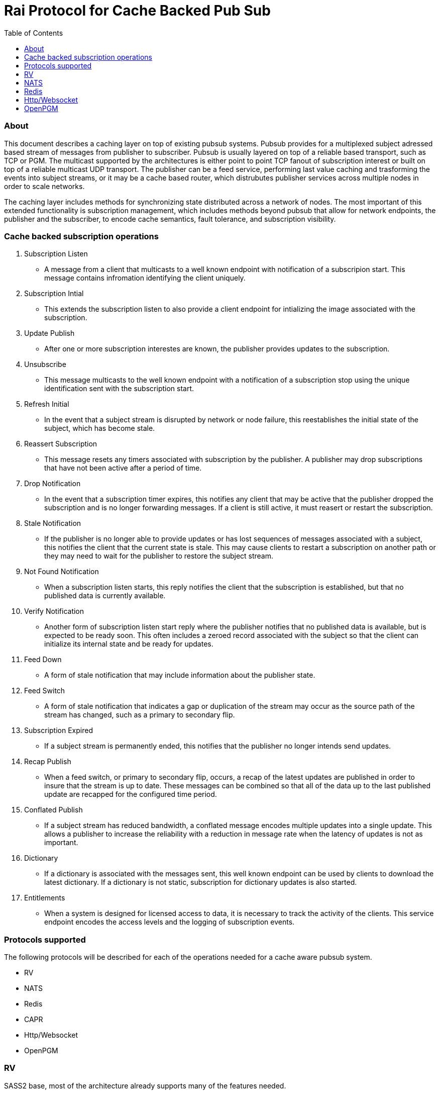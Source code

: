 
Rai Protocol for Cache Backed Pub Sub
=====================================
:toc: left

About
~~~~~

This document describes a caching layer on top of existing pubsub systems.
Pubsub provides for a multiplexed subject adressed based stream of messages
from publisher to subscriber.  Pubsub is usually layered on top of a reliable
based transport, such as TCP or PGM.  The multicast supported by the
architectures is either point to point TCP fanout of subscription interest or
built on top of a reliable multicast UDP transport.  The publisher can be a
feed service, performing last value caching and trasforming the events into
subject streams, or it may be a cache based router, which distrubutes publisher
services across multiple nodes in order to scale networks.

The caching layer includes methods for synchronizing state distributed across a
network of nodes.  The most important of this extended functionality is
subscription management, which includes methods beyond pubsub that allow for
network endpoints, the publisher and the subscriber, to encode cache semantics,
fault tolerance, and subscription visibility.

Cache backed subscription operations
~~~~~~~~~~~~~~~~~~~~~~~~~~~~~~~~~~~~

. Subscription Listen

- A message from a client that multicasts to a well known endpoint with
  notification of a subscripion start.  This message contains infromation
  identifying the client uniquely.

. Subscription Intial

- This extends the subscription listen to also provide a client endpoint for
  intializing the image associated with the subscription.

. Update Publish

- After one or more subscription interestes are known, the publisher provides
  updates to the subscription.

. Unsubscribe

- This message multicasts to the well known endpoint with a notification of a
  subscription stop using the unique identification sent with the subscription
  start.

. Refresh Initial

- In the event that a subject stream is disrupted by network or node failure,
  this reestablishes the initial state of the subject, which has become stale.

. Reassert Subscription

- This message resets any timers associated with subscription by the publisher.
  A publisher may drop subscriptions that have not been active after a period
  of time.

. Drop Notification

- In the event that a subscription timer expires, this notifies any client that
  may be active that the publisher dropped the subscription and is no longer
  forwarding messages.  If a client is still active, it must reasert or restart
  the subscription.

. Stale Notification

- If the publisher is no longer able to provide updates or has lost sequences
  of messages associated with a subject, this notifies the client that the
  current state is stale.  This may cause clients to restart a subscription on
  another path or they may need to wait for the publisher to restore the
  subject stream.

. Not Found Notification

- When a subscription listen starts, this reply notifies the client that the
  subscription is established, but that no published data is currently
  available.

. Verify Notification

- Another form of subscription listen start reply where the publisher notifies
  that no published data is available, but is expected to be ready soon.  This
  often includes a zeroed record associated with the subject so that the client
  can initialize its internal state and be ready for updates.

. Feed Down

- A form of stale notification that may include information about the publisher
  state.

. Feed Switch

- A form of stale notification that indicates a gap or duplication of the
  stream may occur as the source path of the stream has changed, such as a
  primary to secondary flip.

. Subscription Expired

- If a subject stream is permanently ended, this notifies that the publisher no
  longer intends send updates.

. Recap Publish

- When a feed switch, or primary to secondary flip, occurs, a recap of the
  latest updates are published in order to insure that the stream is up to
  date.  These messages can be combined so that all of the data up to the last
  published update are recapped for the configured time period.

. Conflated Publish

- If a subject stream has reduced bandwidth, a conflated message encodes
  multiple updates into a single update.  This allows a publisher to increase
  the reliability with a reduction in message rate when the latency of updates
  is not as important.

. Dictionary

- If a dictionary is associated with the messages sent, this well known
  endpoint can be used by clients to download the latest dictionary.  If a
  dictionary is not static, subscription for dictionary updates is also
  started.

. Entitlements

- When a system is designed for licensed access to data, it is necessary to
  track the activity of the clients.  This service endpoint encodes the access
  levels and the logging of subscription events.

Protocols supported
~~~~~~~~~~~~~~~~~~~

The following protocols will be described for each of the operations needed
for a cache aware pubsub system.

- RV
- NATS
- Redis
- CAPR
- Http/Websocket
- OpenPGM

RV
~~

SASS2 base, most of the architecture already supports many of the features
needed.

Todo.. describe SASS2.

NATS
~~~~

NATS does not natively have subscription management, so much of the caching
semantics has to be layered on top of the base pubsub system.

Todo.. describe NATS + subscription management.

Redis
~~~~~

Redis also does not nately have subscripton management, but it does have a
complex array of caching semantics that may be used.

Todo.. describe Redis + subscription management.

Http/Websocket
~~~~~~~~~~~~~~

This is basically the same as the Redis case, since the caching semantics
works as the Redis RESP protocol is layered over the Websocket protocol.

OpenPGM
~~~~~~~

This is a transport, not a pubsub sytem.  The history of PGM flows through
early caching systems by Tibco, to RFC, to open source.

Todo.. describe OpenPGM + pubsub + subscription management.


